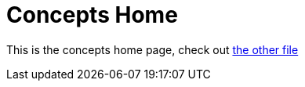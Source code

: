 = Concepts Home
:page-layout: homepage

This is the concepts home page, check out xref:concepts/example.adoc[the other file]
